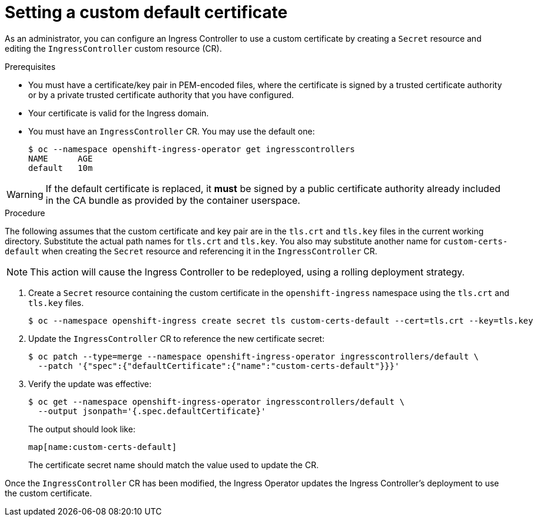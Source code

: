 // Module included in the following assemblies:
//
// * networking/ingress-operator.adoc

[id="nw-ingress-setting-a-custom-default-certificate_{context}"]
= Setting a custom default certificate

As an administrator, you can configure an Ingress Controller to use a custom
certificate by creating a `Secret` resource and editing the `IngressController`
custom resource (CR).

.Prerequisites

* You must have a certificate/key pair in PEM-encoded files, where the
certificate is signed by a trusted certificate authority or by a private trusted
certificate authority that you have configured.

* Your certificate is valid for the Ingress domain.

* You must have an `IngressController` CR. You may use the default one:
+
----
$ oc --namespace openshift-ingress-operator get ingresscontrollers
NAME      AGE
default   10m
----

[WARNING]
====
If the default certificate is replaced, it *must* be signed by a public
certificate authority already included in the CA bundle as provided by the
container userspace.
====

.Procedure

The following assumes that the custom certificate and key pair are in the
`tls.crt` and `tls.key` files in the current working directory. Substitute the
actual path names for `tls.crt` and `tls.key`. You also may substitute another
name for `custom-certs-default` when creating the `Secret` resource and
referencing it in the `IngressController` CR.

[NOTE]
====
This action will cause the Ingress Controller to be redeployed, using a rolling deployment strategy.
====

. Create a `Secret` resource containing the custom certificate in the
`openshift-ingress` namespace using the `tls.crt` and `tls.key` files.
+
----
$ oc --namespace openshift-ingress create secret tls custom-certs-default --cert=tls.crt --key=tls.key
----
+
. Update the `IngressController` CR to reference the new certificate secret:
+
----
$ oc patch --type=merge --namespace openshift-ingress-operator ingresscontrollers/default \
  --patch '{"spec":{"defaultCertificate":{"name":"custom-certs-default"}}}'
----
+
. Verify the update was effective:
+
----
$ oc get --namespace openshift-ingress-operator ingresscontrollers/default \
  --output jsonpath='{.spec.defaultCertificate}'
----
The output should look like:
+
----
map[name:custom-certs-default]
----
+
The certificate secret name should match the value used to update the CR.

Once the `IngressController` CR has been modified, the Ingress Operator
updates the Ingress Controller's deployment to use the custom certificate.
